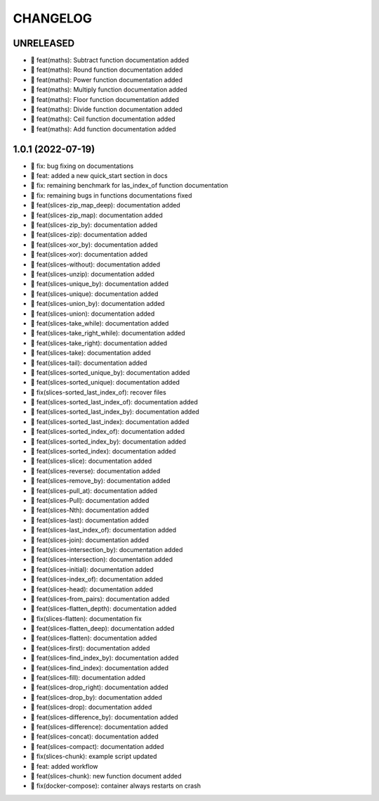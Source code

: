 CHANGELOG
=========

UNRELEASED
----------

* 🎉 feat(maths): Subtract function documentation added
* 🎉 feat(maths): Round function documentation added
* 🎉 feat(maths): Power function documentation added
* 🎉 feat(maths): Multiply function documentation added
* 🎉 feat(maths): Floor function documentation added
* 🎉 feat(maths): Divide function documentation added
* 🎉 feat(maths): Ceil function documentation added
* 🎉 feat(maths): Add function documentation added

1.0.1 (2022-07-19)
------------------

* 🐛 fix: bug fixing on documentations
* 🎉 feat: added a new quick_start section in docs
* 🐛 fix: remaining benchmark for las_index_of function documentation
* 🐛 fix: remaining bugs in functions documentations fixed
* 🎉 feat(slices-zip_map_deep): documentation added
* 🎉 feat(slices-zip_map): documentation added
* 🎉 feat(slices-zip_by): documentation added
* 🎉 feat(slices-zip): documentation added
* 🎉 feat(slices-xor_by): documentation added
* 🎉 feat(slices-xor): documentation added
* 🎉 feat(slices-without): documentation added
* 🎉 feat(slices-unzip): documentation added
* 🎉 feat(slices-unique_by): documentation added
* 🎉 feat(slices-unique): documentation added
* 🎉 feat(slices-union_by): documentation added
* 🎉 feat(slices-union): documentation added
* 🎉 feat(slices-take_while): documentation added
* 🎉 feat(slices-take_right_while): documentation added
* 🎉 feat(slices-take_right): documentation added
* 🎉 feat(slices-take): documentation added
* 🎉 feat(slices-tail): documentation added
* 🎉 feat(slices-sorted_unique_by): documentation added
* 🎉 feat(slices-sorted_unique): documentation added
* 🐛 fix(slices-sorted_last_index_of): recover files
* 🎉 feat(slices-sorted_last_index_of): documentation added
* 🎉 feat(slices-sorted_last_index_by): documentation added
* 🎉 feat(slices-sorted_last_index): documentation added
* 🎉 feat(slices-sorted_index_of): documentation added
* 🎉 feat(slices-sorted_index_by): documentation added
* 🎉 feat(slices-sorted_index): documentation added
* 🎉 feat(slices-slice): documentation added
* 🎉 feat(slices-reverse): documentation added
* 🎉 feat(slices-remove_by): documentation added
* 🎉 feat(slices-pull_at): documentation added
* 🎉 feat(slices-Pull): documentation added
* 🎉 feat(slices-Nth): documentation added
* 🎉 feat(slices-last): documentation added
* 🎉 feat(slices-last_index_of): documentation added
* 🎉 feat(slices-join): documentation added
* 🎉 feat(slices-intersection_by): documentation added
* 🎉 feat(slices-intersection): documentation added
* 🎉 feat(slices-initial): documentation added
* 🎉 feat(slices-index_of): documentation added
* 🎉 feat(slices-head): documentation added
* 🎉 feat(slices-from_pairs): documentation added
* 🎉 feat(slices-flatten_depth): documentation added
* 🐛 fix(slices-flatten): documentation fix
* 🎉 feat(slices-flatten_deep): documentation added
* 🎉 feat(slices-flatten): documentation added
* 🎉 feat(slices-first): documentation added
* 🎉 feat(slices-find_index_by): documentation added
* 🎉 feat(slices-find_index): documentation added
* 🎉 feat(slices-fill): documentation added
* 🎉 feat(slices-drop_right): documentation added
* 🎉 feat(slices-drop_by): documentation added
* 🎉 feat(slices-drop): documentation added
* 🎉 feat(slices-difference_by): documentation added
* 🎉 feat(slices-difference): documentation added
* 🎉 feat(slices-concat): documentation added
* 🎉 feat(slices-compact): documentation added
* 🐛 fix(slices-chunk): example script updated
* 🎉 feat: added workflow
* 🎉 feat(slices-chunk): new function document added
* 🐛 fix(docker-compose): container always restarts on crash
